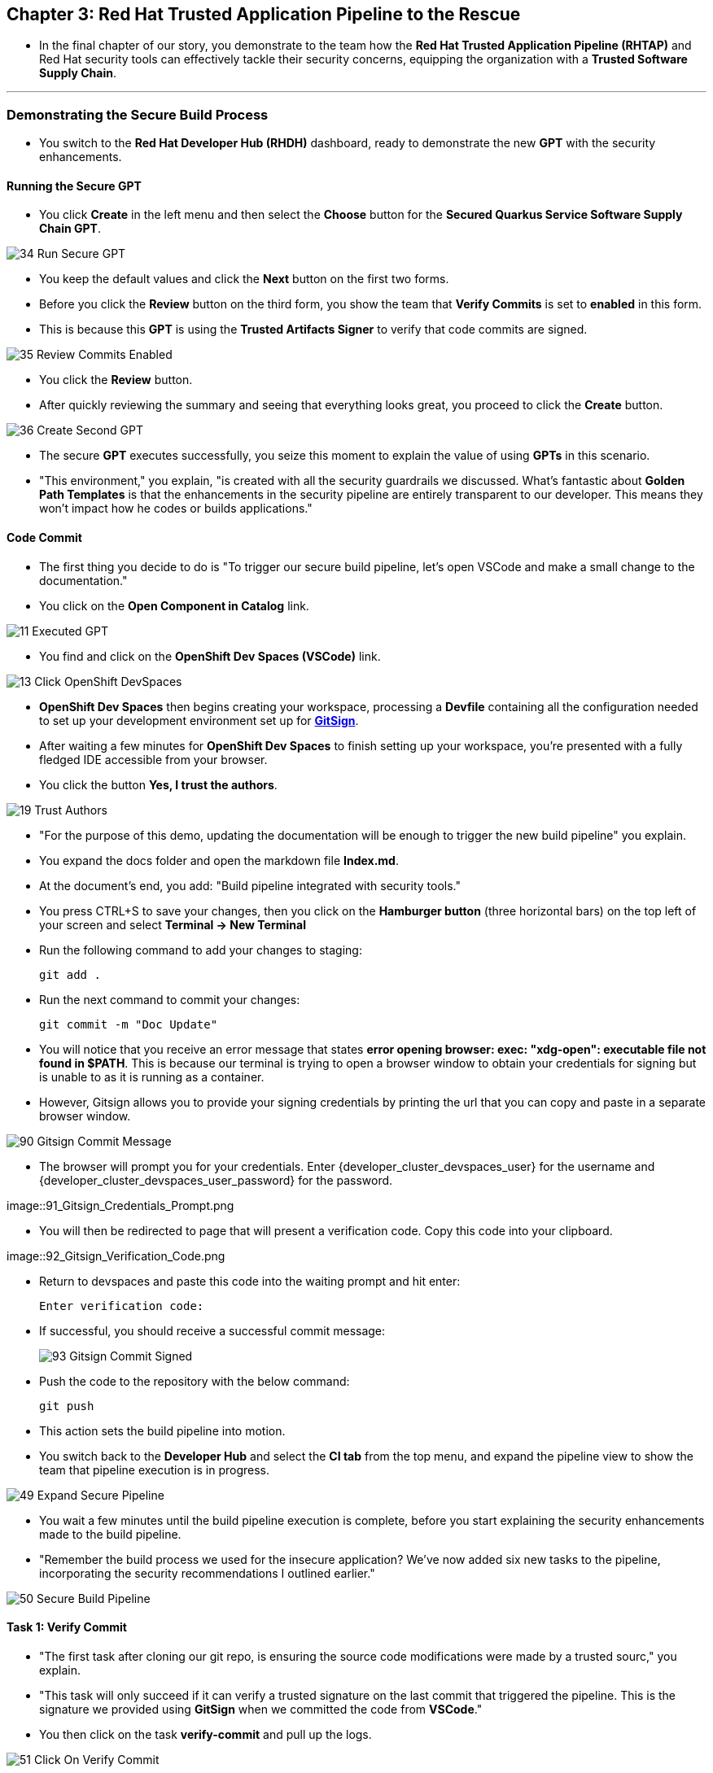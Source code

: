 == Chapter 3:  Red Hat Trusted Application Pipeline to the Rescue

* In the final chapter of our story, you demonstrate to the team how the *Red Hat Trusted Application Pipeline (RHTAP)* and Red Hat security tools can effectively tackle their security concerns, equipping the organization with a *Trusted Software Supply Chain*.

'''

=== Demonstrating the Secure Build Process

* You switch to the *Red Hat Developer Hub (RHDH)* dashboard, ready to demonstrate the new *GPT* with the security enhancements.

==== Running the Secure GPT

* You click *Create* in the left menu and then select the *Choose* button for the *Secured Quarkus Service Software Supply Chain GPT*.

image::34_Run_Secure_GPT.png[]

* You keep the default values and click the *Next* button on the first two forms.
* Before you click the *Review* button on the third form, you show the team that *Verify Commits* is set to *enabled* in this form.
* This is because this *GPT* is using the *Trusted Artifacts Signer* to verify that code commits are signed.

image::35_Review_Commits_Enabled.png[]

* You click the *Review* button.
* After quickly reviewing the summary and seeing that everything looks great, you proceed to click the *Create* button.

image::36_Create_Second_GPT.png[]

* The secure *GPT* executes successfully, you seize this moment to explain the value of using *GPTs* in this scenario.
* "This environment," you explain, "is created with all the security guardrails we discussed. What's fantastic about *Golden Path Templates* is that the enhancements in the security pipeline are entirely transparent to our developer. This means they won't impact how he codes or builds applications."

==== Code Commit

* The first thing you decide to do is "To trigger our secure build pipeline, let's open VSCode and make a small change to the documentation."

* You click on the *Open Component in Catalog* link.

image::11_Executed_GPT.png[]

* You find and click on the *OpenShift Dev Spaces (VSCode)* link.

image::13_Click_OpenShift_DevSpaces.png[]

* *OpenShift Dev Spaces* then begins creating your workspace, processing a *Devfile* containing all the configuration needed to set up your development environment set up for link:glossary.html#gitsign[*GitSign*,window=_blank].

* After waiting a few minutes for *OpenShift Dev Spaces* to finish setting up your workspace, you're presented with a fully fledged IDE accessible from your browser.
* You click the button *Yes, I trust the authors*.

image::19_Trust_Authors.png[]

* "For the purpose of this demo, updating the documentation will be enough to trigger the new build pipeline" you explain.
* You expand the docs folder and open the markdown file *Index.md*.
* At the document's end, you add: "Build pipeline integrated with security tools."
* You press CTRL+S to save your changes, then you click on the *Hamburger button* (three horizontal bars) on the top left of your screen and select *Terminal -> New Terminal*
* Run the following command to add your changes to staging:
+
[source, role="execute"]
----
git add .
----
* Run the next command to commit your changes:
+
[source, role="execute"]
----
git commit -m "Doc Update"
----
* You will notice that you receive an error message that states *error opening browser: exec: "xdg-open": executable file not found in $PATH*.  This is because our terminal is trying to open a browser window to obtain your credentials for signing but is unable to as it is running as a container.
* However, Gitsign allows you to provide your signing credentials by printing the url that you can copy and paste in a separate browser window.

image::90_Gitsign_Commit_Message.png[]

* The browser will prompt you for your credentials.  Enter {developer_cluster_devspaces_user} for the username and {developer_cluster_devspaces_user_password} for the password.

image::91_Gitsign_Credentials_Prompt.png

* You will then be redirected to page that will present a verification code.  Copy this code into your clipboard.

image::92_Gitsign_Verification_Code.png

* Return to devspaces and paste this code into the waiting prompt and hit enter:
+
[source, role="execute"]
----
Enter verification code:
----

* If successful, you should receive a successful commit message:
+
image::93_Gitsign_Commit_Signed.png[]

* Push the code to the repository with the below command:
+
[source, role="execute"]
----
git push
----

* This action sets the build pipeline into motion.
* You switch back to the *Developer Hub* and select the *CI tab* from the top menu, and expand the pipeline view to show the team that pipeline execution is in progress.

image::49_Expand_Secure_Pipeline.png[]

* You wait a few minutes until the build pipeline execution is complete, before you start explaining the security enhancements made to the build pipeline.
* "Remember the build process we used for the insecure application? We’ve now added six new tasks to the pipeline, incorporating the security recommendations I outlined earlier."

image::50_Secure_Build_Pipeline.png[]

==== Task 1: Verify Commit

* "The first task after cloning our git repo, is ensuring the source code modifications were made by a trusted sourc," you explain.
* "This task will only succeed if it can verify a trusted signature on the last commit that triggered the pipeline. This is the signature we provided using *GitSign* when we committed the code from *VSCode*."
* You then click on the task *verify-commit* and pull up the logs.

image::51_Click_On_Verify_Commit.png[]

* "Here in the log, you can see the user we used and the comment we provided when we made the last code change.”
* "The *verify-commit* task executes the command link:https://git-scm.com/book/en/v2/Git-Tools-Signing-Your-Work[*git verify-commit*,window=_blank] to verify that the signature is valid, before the pipeline moves to the next task." you point out.

image::52_Verify_Commit_Log.png[]

==== Task 2: Scan Source

* "After we package the code, running a static analysis to detect any potential bugs or code style violations is a good idea."
* I've setup a task called *scan-source* task, we utilize a tool called link:https://www.sonarsource.com/products/sonarqube[*SonarQube*,window=_blank] to analyze the source code and provide reports based on its quality.

image::53_Scan_Source_Task.png[]

* "We can view the scan results from the pipeline logs as we did before, or we could log in to *SonarQube* to get an in-depth report."
* "Let's look at the *SonarQube* report this time," you decide.
* To access *SonarQube*, you use the following link:
** SonarQube URL: link:{developer_cluster_sonarqube_url}[*SonarQube*,window=_blank]
** Username: {developer_cluster_sonarqube_username}
** Password: {developer_cluster_sonarqube_password}
* You click on the project link in the *SonarQube* Dashboard.

image::54_SonarQube_Dashboard.png[]

* "Our application has passed the validation test by *SonarQube*, with a few minor issues," you observe.
* "I do recommend that you look into those issues nevertheless."

image::55_SonarQube_Report.png[]

=== Task 3: Build and Sign Image

* "Similar to your original pipeline, the *build-sign-image* task is responsible for building a container image based on your verified source code. It then generates the *Software Bill of Materials (SBOM)* we discussed earlier."
* "This *SBOM* is then pushed to our *Red Hat Quay* registry upon successful completion of this task," you explain.

image::56_Build_Sign_Image.png[]

* "As I explained before, we 've also configured *Tekton Chains* to automatically sign the container image, attest to it, and apply the SLSA Provenance to it."
* "All of these additional artifacts are then stored in the image registry, alongside your container image.”
* "This brings a higher degree of trust and verification to our processes, the shield you see in the pipeline view indicates that *Tekton Chains* has done its job and successfully signed our artifacts.” you explain.

image::58_Signed_Pipeline_Run.png[]

* You then switch to the image registry tab and point to the screen, showing that the generated attestation, signature, and SBOM files are sitting side-by-side with the resulting container image produced by the pipeline in the registry.

image::59_Generated_Artifacts_Registery.png[]

=== Task 4: Image Scan

* "Let's switch back to our pipeline view in *RHDH*, and look at the tasks performed by link:glossary.html#acs[*Red Hat Advanced Cluster Security (ACS)*,window=_blank]," you suggest.
* "The *acs-image-scan* task performs an image scan to identify known vulnerabilities within the container image. It compares the image components against known vulnerability databases, uncovering any CVEs (Common Vulnerabilities and Exposures) that might compromise the container."

image::60_ACS_Image_Scan_Task.png[]

* "We can review the report generated by *ACS*." you note, as you click on the *Output* icon under *ACTIONS*.

image::61_Click_Output.png[]

* "Here you can see that we have 3 critical vulnerabilities, but what's great is that we also receive recommendations to upgrade to the version where those vulnerabilities are addressed."

image::62_Image_Scan_Result.png[]

=== Task 5: ACS Image Check

* You switch back to the pipeline view as you explain: "*ACS* doesn't stop at scanning; it can also assess whether the image adheres to predefined rules by performing an image check".
* "The *image-scan-check* task evaluates the container image against policies and compliance standards. This includes not running as root, using approved base images, or avoiding prohibited software packages, for example."

image::63_ACS_Image_Check_Task.png[]

* "Once again, we can view the analysis results," you say, clicking on the *Output* icon under *ACTIONS* and then selecting the *Image Check* tab.
* "In this report, you can see all the violations that *ACS* detected and the recommended remediation actions."

image::64_Image_Check_Result.png[]

=== Task 6: Export SBOM

image::65_Scan_Export_SBOM_Task.png[]


* You then demonstrate how to access the generated *SBOM* by clicking the link that's readily available in your pipeline view.

image::57_SBOM_Link.png[]

* After you click you immediately see the generated SBOM.

image::66_SBOM.png[]

=== Demonstrating the Secure Deploy Process

* Addressing the QA engineer, you begin, “Now, I'm going to show you how to validate that an image is signed before deploying it for testing.”
* “You'll use the link:glossary.html#ec[*Enterprise Contract CLI (ec)*,window=_blank] along with *Cosign* to first check the original image from the insecure application. I've prepared a script specifically for this purpose.”
* You execute the command in the QA environment terminal:
+
[source, role="execute"]
----
sh validate-insecured.sh
----

image::67_Validate_Insecure_Image.png[]

* “As expected, the validation of this image failed. Now, let’s validate the secure image that we just built in the same way,” you indicate, and then you run the following command:
+
[source, role="execute"]
----
sh validate-secured.sh
----

* "Obviously, the validation is successful with the secure image.” you conclude, pointing at the success result in the terminal.

image::79_EC_Validation_Success.png[]

* "We can also test our *0-Trusted Signature Policy*, by deploying both images to *OpenShift*, first we'll test the policy against the insecure image.
* You execute the command to deploy the insecure image in the QA environment terminal:
+
[source, role="execute"]
----
sh deploy-insecured.sh
----
* "The policy does its job and stops us from deploying the insecure application."


* You then execute the command to deploy the image built by the secure pipeline in the QA environment terminal:
+
[source, role="execute"]
----
sh deploy-secured.sh
----
* "This time the deployment is successful and you can proceed to test this application and promote to production with confidence.", you assure the QA Engineer.

=== Workshop - Summary

As we close the curtains on this workshop, it’s important to reflect on the journey we’ve embarked on together.
Throughout this experience, you've stepped into the shoes of developers, QA engineers, and security professionals, confronting head-on the hurdles that each role faces. More importantly, you've seen firsthand how the Red Hat Developer Hub (RHDH) and the Red Hat Trusted Application Pipeline (RHTAP) can transform these challenges into stepping stones for innovation and a solid foundation for building applications in a *Trusted Software Supply Chain*.
Thank you for joining us on this journey. May the knowledge you’ve gained empower you to become a beacon of innovation and security in your organization. Here's to your success in crafting a future built on innovation and security!

